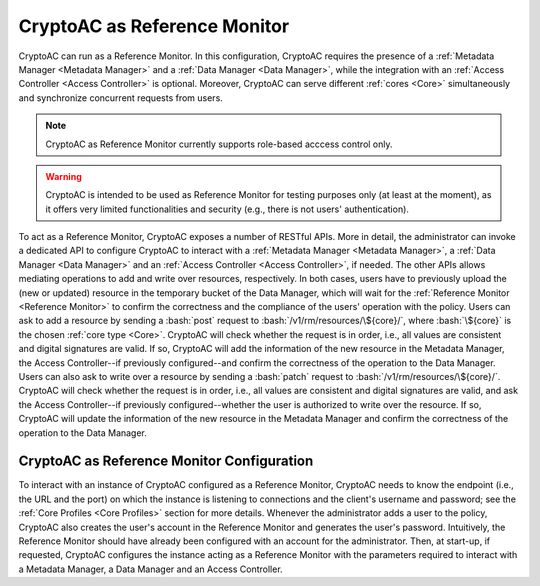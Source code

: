 .. role:: bash(code)
   :language: bash

*****************************
CryptoAC as Reference Monitor
*****************************

CryptoAC can run as a Reference Monitor. In this configuration, CryptoAC requires the presence of a :ref:`Metadata Manager <Metadata Manager>` and a :ref:`Data Manager <Data Manager>`, while the integration with an :ref:`Access Controller <Access Controller>` is optional. Moreover, CryptoAC can serve different :ref:`cores <Core>` simultaneously and synchronize concurrent requests from users.

.. note::
   CryptoAC as Reference Monitor currently supports role-based acccess control only.

.. warning::
   CryptoAC is intended to be used as Reference Monitor for testing purposes only (at least at the moment), as it offers very limited functionalities and security (e.g., there is not users' authentication).


To act as a Reference Monitor, CryptoAC exposes a number of RESTful APIs. More in detail, the administrator can invoke a dedicated API to configure CryptoAC to interact with a :ref:`Metadata Manager <Metadata Manager>`, a :ref:`Data Manager <Data Manager>` and an :ref:`Access Controller <Access Controller>`, if needed. The other APIs allows mediating operations to add and write over resources, respectively. In both cases, users have to previously upload the (new or updated) resource in the temporary bucket of the Data Manager, which will wait for the :ref:`Reference Monitor <Reference Monitor>` to confirm the correctness and the compliance of the users' operation with the policy. Users can ask to add a resource by sending a :bash:`post` request to :bash:`/v1/rm/resources/\${core}/`, where :bash:`\${core}` is the chosen :ref:`core type <Core>`. CryptoAC will check whether the request is in order, i.e., all values are consistent and digital signatures are valid. If so, CryptoAC will add the information of the new resource in the Metadata Manager, the Access Controller--if previously configured--and confirm the correctness of the operation to the Data Manager. Users can also ask to write over a resource by sending a :bash:`patch` request to :bash:`/v1/rm/resources/\${core}/`. CryptoAC will check whether the request is in order, i.e., all values are consistent and digital signatures are valid, and ask the Access Controller--if previously configured--whether the user is authorized to write over the resource. If so, CryptoAC will update the information of the new resource in the Metadata Manager and confirm the correctness of the operation to the Data Manager.

.. collapse:: Expand this to see the OpenAPI documentation on the APIs that CryptoAC exposes when acting as a Reference Monitor:

    .. code-block:: yaml

        openapi: "3.0.0"
        info:
        version: 0.1.0
        title: "CryptoAC - RM"
        description: "This is the documentation of the RESTful APIs of [CryptoAC](https://github.com/stfbk/CryptoAC) when configured to act as a Reference Monitor (RM). Please see the [repository](https://github.com/stfbk/CryptoAC) for information about CryptoAC. Mandatory parameters are rendered as path parameters, while optional parameters are rendered as query parameters."
        termsOfService: http://swagger.io/terms/
        contact:
            name: FBK - Security and Trust
            email: sberlato@fbk.eu
            url: https://st.fbk.eu/
        license:
            name: Apache 2.0
            url: https://www.apache.org/licenses/LICENSE-2.0.html
        servers:
        - url: http://localhost:8444/v1/rm
        paths:

        /{CORE}:
            post:
            summary: "Configure the RM to interact with an MM, DM and AC module."
            description: "If no AC module is used, set that part of the request body to null. This API can be invoked multiple times by the administrator only, with the newer configuration replacing the old one. This API must be invoked at least once before starting to use the RM."
            operationId: configureRM
            security:
                - cookieAuth: []
                - basicAuth: []
            parameters:
                - name: CORE
                in: path
                description: "The core."
                required: true
                schema:
                    type: string
            requestBody:
                description: "Parameters of the MM, DM and AC modules."
                content: 
                multipart/form-data:
                    schema:
                    type: array
                    items:
                        $ref: '#/components/schemas/RMCryptoACParameters'
            responses:
                '200':
                description: "Success."
                content:
                    text/plain:
                    examples:
                        CODE_000_SUCCESS:
                        summary: "Success."
                        value: "CODE_000_SUCCESS"
                '422':
                description: "Unprocessable Entity."
                content:
                    text/plain:
                    examples:
                        CODE_018_INTERFACE_CONFIGURATION_PARAMETERS:
                        summary: "Supplied wrong configuration parameters (e.g., wrong URL or port)."
                        value: "CODE_018_INTERFACE_CONFIGURATION_PARAMETERS"
                        CODE_019_MISSING_PARAMETERS:
                        summary: "Missing core parameter."
                        value: "CODE_019_MISSING_PARAMETERS"
                '500':
                description: "Internal Server Error."
                content:
                    text/plain:
                    examples:
                        outcomeCode:
                        summary: "An outcome code describing the error."
        
        /resources/{CORE}:
            post:
            summary: "Ask the RM to approve the upload of a new resource in the DM."
            description: "This API can be invoked by any user."
            operationId: checkResourceAdd
            security:
                - cookieAuth: []
                - basicAuth: []
            parameters:
                - name: CORE
                in: path
                description: "The core."
                required: true
                schema:
                    type: string
            requestBody:
                description: "Information about the resource."
                content: 
                multipart/form-data:
                    schema:
                    type: array
                    items:
                        $ref: '#/components/schemas/AddResourceRBACRequest'
            responses:
                '200':
                description: "Success."
                content:
                    text/plain:
                    examples:
                        CODE_000_SUCCESS:
                        summary: "Success."
                        value: "CODE_000_SUCCESS"
                '404':
                description: "Not Found."
                content:
                    text/plain:
                    examples:
                        CODE_004_USER_NOT_FOUND:
                        summary: "Signer user not found."
                        value: "CODE_004_USER_NOT_FOUND"
                '422':
                description: "Unprocessable Entity."
                content:
                    text/plain:
                    examples:
                        CODE_016_INVALID_PERMISSION:
                        summary: "Specified permission is incorrect."
                        value: "CODE_016_INVALID_PERMISSION"
                        CODE_017_INVALID_VERSION_NUMBER:
                        summary: "Version numbers are incorrect."
                        value: "CODE_017_INVALID_VERSION_NUMBER"
                        CODE_019_MISSING_PARAMETERS:
                        summary: "Missing core or other parameters."
                        value: "CODE_019_MISSING_PARAMETERS"
                        CODE_020_INVALID_PARAMETER:
                        summary: "Missing core parameter."
                        value: "CODE_020_INVALID_PARAMETER"
                        CODE_026_TUPLE_FORMAT:
                        summary: "Tuples do not present consistent values."
                        value: "CODE_026_TUPLE_FORMAT"
                '500':
                description: "Internal Server Error."
                content:
                    text/plain:
                    examples:
                        outcomeCode:
                        summary: "An outcome code describing the error."
                '503':
                description: "Service Unavailable."
                content:
                    text/plain:
                    examples:
                        CODE_021_RM_CONFIGURATION:
                        summary: "RM was not configured."
                        value: "CODE_021_RM_CONFIGURATION"
            patch:
            summary: "Ask the RM to approve the write operation on a resource in the DM."
            description: "This API can be invoked by any user."
            operationId: checkResourceWrite
            security:
                - cookieAuth: []
                - basicAuth: []
            parameters:
                - name: CORE
                in: path
                description: "The core."
                required: true
                schema:
                    type: string
            requestBody:
                description: "Information about the resource."
                content: 
                multipart/form-data:
                    schema:
                    type: array
                    items:
                        $ref: '#/components/schemas/WriteResourceRBACRequest'
            responses:
                '200':
                description: "Success."
                content:
                    text/plain:
                    examples:
                        CODE_000_SUCCESS:
                        summary: "Success."
                        value: "CODE_000_SUCCESS"
                '404':
                description: "Not Found."
                content:
                    text/plain:
                    examples:
                        CODE_004_USER_NOT_FOUND:
                        summary: "Signer user not found."
                        value: "CODE_004_USER_NOT_FOUND"
                        CODE_006_FILE_NOT_FOUND:
                        summary: "Resource not found. This code is returned both when the resource does not actually exist and when the resource exists but the user does not have access to it."
                        value: "CODE_006_FILE_NOT_FOUND"
                '422':
                description: "Unprocessable Entity."
                content:
                    text/plain:
                    examples:
                        CODE_017_INVALID_VERSION_NUMBER:
                        summary: "Version numbers do not correspond to the previous ones."
                        value: "CODE_017_INVALID_VERSION_NUMBER"
                        CODE_019_MISSING_PARAMETERS:
                        summary: "Missing core or other parameters."
                        value: "CODE_019_MISSING_PARAMETERS"
                        CODE_026_TUPLE_FORMAT:
                        summary: "Tuples do not present consistent values."
                        value: "CODE_026_TUPLE_FORMAT"
                        CODE_027_AC_ENFORCEMENT_INCONSISTENT:
                        summary: "Specified enforcement does not correspond to the previous one."
                        value: "CODE_027_AC_ENFORCEMENT_INCONSISTENT"
                '500':
                description: "Internal Server Error."
                content:
                    text/plain:
                    examples:
                        outcomeCode:
                        summary: "An outcome code describing the error."
                '503':
                description: "Service Unavailable."
                content:
                    text/plain:
                    examples:
                        CODE_021_RM_CONFIGURATION:
                        summary: "RM was not configured."
                        value: "CODE_021_RM_CONFIGURATION"
                

        components:
        securitySchemes:
            cookieAuth:
            type: apiKey
            in: cookie
            name: JSESSIONID
            basicAuth:
            type: http
            scheme: basic
            
        
        schemas:
        
            AddResourceRBACRequest:
            required:
                - resource
                - permissionTuple
                - symKeyVersionNumber
            type: "object"
            properties:
                resource:
                type: "object"
                properties:
                    name:
                        type: string
                        example: "document"
                    token:
                        type: string
                        example: "dt3yWF5=="
                    enforcement: 
                        type: string
                        enum: [TRADITIONAL, COMBINED]
                    symDecKeyVersionNumber:
                        type: integer
                        example: 1
                    symEncKeyVersionNumber:
                        type: integer
                        example: 1
                    status: 
                        type: string
                        enum: [INCOMPLETE, OPERATIONAL, DELETED]
                permissionTuple:
                type: "object"
                properties:
                    roleName:
                    type: string
                    example: "employee"
                    resourceName:
                    type: string
                    example: "document"
                    roleToken:
                    type: string
                    example: "dt3yWF5=="
                    resourceToken:
                    type: string
                    example: "dt3yWF5=="
                    permission: 
                    type: string
                    enum: [READ, WRITE, READWRITE] 
                    encryptingSymKey:
                    type: "object"
                    properties:
                        key:
                        type: array
                        items:
                            type: integer
                        example: "[-34, 56, 34, 67, ...] (array of bytes)"
                    decryptingSymKey:
                    type: "object"
                    properties:
                        key:
                        type: array
                        items:
                            type: integer
                        example: "[-34, 56, 34, 67, ...] (array of bytes)"
                    roleVersionNumber:
                    type: integer
                    example: 1
                    symKeyVersionNumber:
                    type: integer
                    example: 1
                    signer:
                    type: string
                    example: "admin"
                    signature:
                    type: array
                    items:
                        type: integer
                    example: "[-34, 56, 34, 67, ...] (array of bytes)"
                symKeyVersionNumber:
                    type: integer
                    example: 1
                    
            WriteResourceRBACRequest:
            required:
                - username
                - roleName
                - resource
                - symKeyVersionNumber
            type: "object"
            properties:
                username:
                type: string
                example: "john"
                roleName:
                type: string
                example: "employee"
                resource:
                type: "object"
                properties:
                    name:
                        type: string
                        example: "document"
                    token:
                        type: string
                        example: "dt3yWF5=="
                    enforcement: 
                        type: string
                        enum: [TRADITIONAL, COMBINED]
                    symDecKeyVersionNumber:
                        type: integer
                        example: 1
                    symEncKeyVersionNumber:
                        type: integer
                        example: 1
                    status: 
                        type: string
                        enum: [INCOMPLETE, OPERATIONAL, DELETED]
                symKeyVersionNumber:
                    type: integer
                    example: 1
                        
            RMCryptoACParameters:
            required:
                - crypto
                - mmServiceParameters
                - dmServiceCryptoACParameters
                - acServiceParameters
            type: "object"
            properties:
                crypto:
                type: string
                enum: [JAVA, SODIUM, OPENABE]
                mmServiceParameters:
                description: "Parameters to configure a Metadata Manager module. See the Core Profile section of the documentation for more details."
                type: "object"
                dmServiceCryptoACParameters:
                description: "Parameters to configure a Data Manager module. See the Core Profile section of the documentation for more details."
                type: "object"
                acServiceParameters:
                description: "Parameters to configure an Access Controller module. See the Core Profile section of the documentation for more details."
                type: "object"


CryptoAC as Reference Monitor Configuration
###########################################

To interact with an instance of CryptoAC configured as a Reference Monitor, CryptoAC needs to know the endpoint (i.e., the URL and the port) on which the instance is listening to connections and the client's username and password; see the :ref:`Core Profiles <Core Profiles>` section for more details. Whenever the administrator adds a user to the policy, CryptoAC also creates the user's account in the Reference Monitor and generates the user's password. Intuitively, the Reference Monitor should have already been configured with an account for the administrator. Then, at start-up, if requested, CryptoAC configures the instance acting as a Reference Monitor with the parameters required to interact with a Metadata Manager, a Data Manager and an Access Controller.
